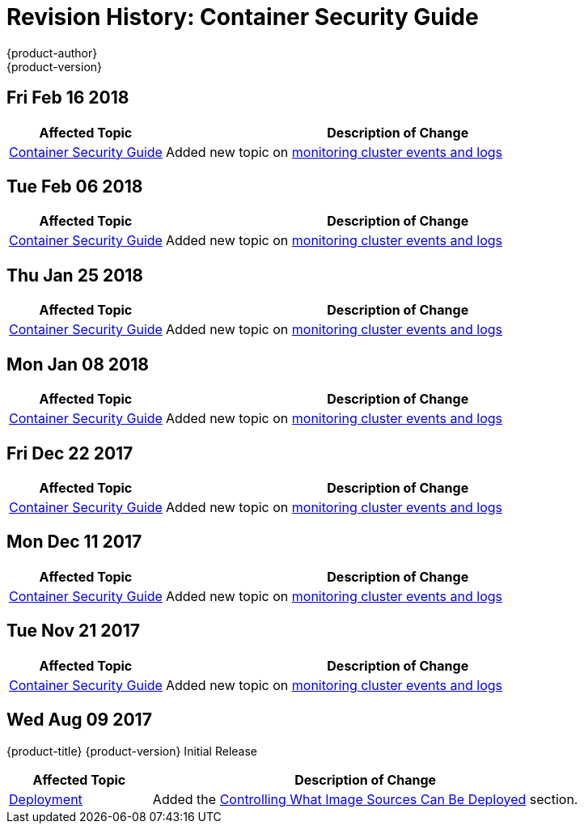[[architecture-revhistory-security]]
= Revision History: Container Security Guide
{product-author}
{product-version}
:data-uri:
:icons:
:experimental:

// do-release: revhist-tables
== Fri Feb 16 2018

// tag::security_fri_feb_16_2018[]
[cols="1,3",options="header"]
|===

|Affected Topic |Description of Change
//Fri Feb 16 2018
|xref:../security/index.adoc#security-intro[Container Security Guide] 
|Added new topic on xref:../security/monitoring.adoc#security-monitoring[monitoring cluster events and logs]



|===

// end::security_fri_feb_16_2018[]
== Tue Feb 06 2018

// tag::security_tue_feb_06_2018[]
[cols="1,3",options="header"]
|===

|Affected Topic |Description of Change
//Tue Feb 06 2018
|xref:../security/index.adoc#security-intro[Container Security Guide] 
|Added new topic on xref:../security/monitoring.adoc#security-monitoring[monitoring cluster events and logs]



|===

// end::security_tue_feb_06_2018[]
== Thu Jan 25 2018

// tag::security_thu_jan_25_2018[]
[cols="1,3",options="header"]
|===

|Affected Topic |Description of Change
//Thu Jan 25 2018
|xref:../security/index.adoc#security-intro[Container Security Guide] 
|Added new topic on xref:../security/monitoring.adoc#security-monitoring[monitoring cluster events and logs]



|===

// end::security_thu_jan_25_2018[]
== Mon Jan 08 2018

// tag::security_mon_jan_08_2018[]
[cols="1,3",options="header"]
|===

|Affected Topic |Description of Change
//Mon Jan 08 2018
|xref:../security/index.adoc#security-intro[Container Security Guide] 
|Added new topic on xref:../security/monitoring.adoc#security-monitoring[monitoring cluster events and logs]



|===

// end::security_mon_jan_08_2018[]
== Fri Dec 22 2017

// tag::security_fri_dec_22_2017[]
[cols="1,3",options="header"]
|===

|Affected Topic |Description of Change
//Fri Dec 22 2017
|xref:../security/index.adoc#security-intro[Container Security Guide] 
|Added new topic on xref:../security/monitoring.adoc#security-monitoring[monitoring cluster events and logs]



|===

// end::security_fri_dec_22_2017[]
== Mon Dec 11 2017

// tag::security_mon_dec_11_2017[]
[cols="1,3",options="header"]
|===

|Affected Topic |Description of Change
//Mon Dec 11 2017
|xref:../security/index.adoc#security-intro[Container Security Guide] 
|Added new topic on xref:../security/monitoring.adoc#security-monitoring[monitoring cluster events and logs]



|===

// end::security_mon_dec_11_2017[]
== Tue Nov 21 2017

// tag::security_tue_nov_21_2017[]
[cols="1,3",options="header"]
|===

|Affected Topic |Description of Change
//Tue Nov 21 2017
|xref:../security/index.adoc#security-intro[Container Security Guide] 
|Added new topic on xref:../security/monitoring.adoc#security-monitoring[monitoring cluster events and logs]

|===

// end::security_tue_nov_21_2017[]
== Wed Aug 09 2017

{product-title} {product-version} Initial Release

// tag::security_wed_aug_09_2017[]
[cols="1,3",options="header"]
|===

|Affected Topic |Description of Change
//Wed Aug 09 2017
|xref:../security/deployment.adoc#security-deployment[Deployment]
|Added the xref:../security/deployment.adoc#security-deployment-from-where-images-deployed[Controlling What Image Sources Can Be Deployed] section.

|===

// end::security_wed_aug_09_2017[]